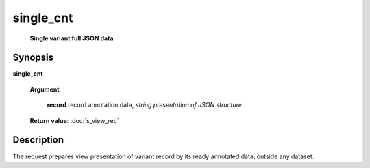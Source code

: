 single_cnt
==========
        **Single variant full JSON data**

Synopsis
--------

.. index:: 
    single_cnt; request

**single_cnt** 

    **Argument**: 

        .. index:: 
            record; argument of single_cnt
        
        **record** record annotation data, *string presentation of JSON structure*

    **Return value**: :doc:`s_view_rec`

Description
-----------

The request prepares view presentation of variant record by its ready annotated data, 
outside any dataset. 
